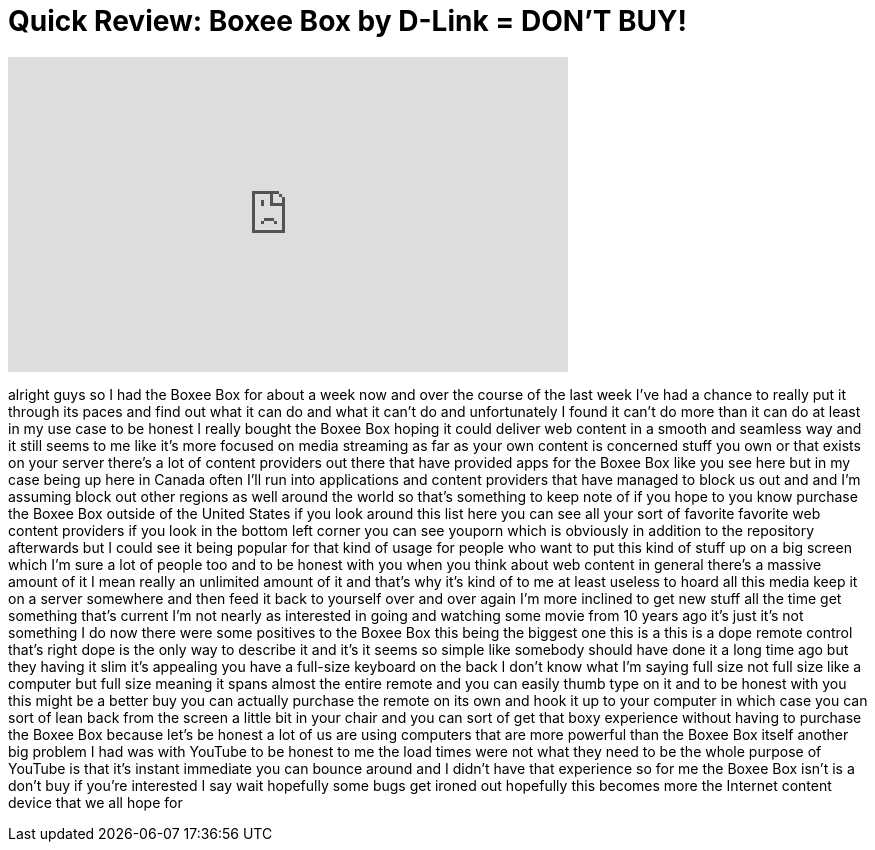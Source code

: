 = Quick Review: Boxee Box by D-Link = DON'T BUY!
:published_at: 2011-01-08
:hp-alt-title: Quick Review: Boxee Box by D-Link = DON'T BUY!
:hp-image: https://i.ytimg.com/vi/nTLL1AuXzzk/maxresdefault.jpg


++++
<iframe width="560" height="315" src="https://www.youtube.com/embed/nTLL1AuXzzk?rel=0" frameborder="0" allow="autoplay; encrypted-media" allowfullscreen></iframe>
++++

alright guys so I had the Boxee Box for
about a week now and over the course of
the last week I've had a chance to
really put it through its paces and find
out what it can do and what it can't do
and unfortunately I found it can't do
more than it can do at least in my use
case to be honest I really bought the
Boxee Box hoping it could deliver web
content in a smooth and seamless way and
it still seems to me like it's more
focused on media streaming as far as
your own content is concerned stuff you
own or that exists on your server
there's a lot of content providers out
there that have provided apps for the
Boxee Box like you see here but in my
case being up here in Canada often I'll
run into applications and content
providers that have managed to block us
out and and I'm assuming block out other
regions as well around the world so
that's something to keep note of if you
hope to you know purchase the Boxee Box
outside of the United States if you look
around this list here you can see all
your sort of favorite favorite web
content providers if you look in the
bottom left corner you can see youporn
which is obviously in addition to the
repository afterwards but I could see it
being popular for that kind of usage for
people who want to put this kind of
stuff up on a big screen which I'm sure
a lot of people too and to be honest
with you when you think about web
content in general there's a massive
amount of it I mean really an unlimited
amount of it and that's why it's kind of
to me at least useless to hoard all this
media keep it on a server somewhere and
then feed it back to yourself over and
over again I'm more inclined to get new
stuff all the time
get something that's current I'm not
nearly as interested in going and
watching some movie from 10 years ago
it's just it's not something I do now
there were some positives to the Boxee
Box this being the biggest one this is a
this is a dope remote control that's
right
dope is the only way to describe it and
it's it seems so simple like somebody
should have done it a long time ago but
they
having it slim it's appealing you have a
full-size keyboard on the back I don't
know what I'm saying full size not full
size like a computer but full size
meaning it spans almost the entire
remote and you can easily thumb type on
it and to be honest with you this might
be a better buy you can actually
purchase the remote on its own and hook
it up to your computer
in which case you can sort of lean back
from the screen a little bit in your
chair and you can sort of get that boxy
experience without having to purchase
the Boxee Box because let's be honest a
lot of us are using computers that are
more powerful than the Boxee Box itself
another big problem I had was with
YouTube to be honest to me the load
times were not what they need to be the
whole purpose of YouTube is that it's
instant immediate you can bounce around
and I didn't have that experience so for
me the Boxee Box isn't is a don't buy if
you're interested I say wait hopefully
some bugs get ironed out hopefully this
becomes more the Internet content device
that we all hope for